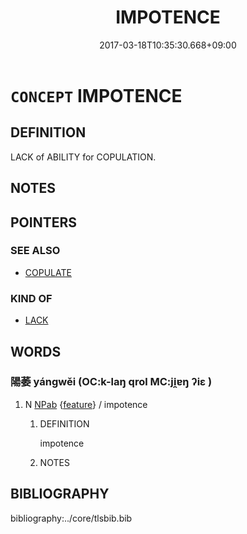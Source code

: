 # -*- mode: mandoku-tls-view -*-
#+TITLE: IMPOTENCE
#+DATE: 2017-03-18T10:35:30.668+09:00        
#+STARTUP: content
* =CONCEPT= IMPOTENCE
:PROPERTIES:
:CUSTOM_ID: uuid-dc544e89-54cd-43d7-88ca-dfadd90abe7f
:TR_ZH: 陽萎
:END:
** DEFINITION

LACK of ABILITY for COPULATION.

** NOTES

** POINTERS
*** SEE ALSO
 - [[tls:concept:COPULATE][COPULATE]]

*** KIND OF
 - [[tls:concept:LACK][LACK]]

** WORDS
   :PROPERTIES:
   :VISIBILITY: children
   :END:
*** 陽萎 yángwěi (OC:k-laŋ qrol MC:ji̯ɐŋ ʔiɛ )
:PROPERTIES:
:CUSTOM_ID: uuid-0c180778-c621-44a6-aef0-d84470067e15
:Char+: 陽(170,9/12) 萎(140,8/14) 
:GY_IDS+: uuid-42059fc8-74c4-4f7c-97da-47bd441a34e5 uuid-a1348c71-5642-4463-8233-a3ebb4370eeb
:PY+: yáng wěi    
:OC+: k-laŋ qrol    
:MC+: ji̯ɐŋ ʔiɛ    
:END: 
**** N [[tls:syn-func::#uuid-db0698e7-db2f-4ee3-9a20-0c2b2e0cebf0][NPab]] {[[tls:sem-feat::#uuid-4e92cef6-5753-4eed-a76b-7249c223316f][feature]]} / impotence
:PROPERTIES:
:CUSTOM_ID: uuid-8d5a95e9-77b3-4926-a689-895e92bfacea
:END:
****** DEFINITION

impotence

****** NOTES

** BIBLIOGRAPHY
bibliography:../core/tlsbib.bib
